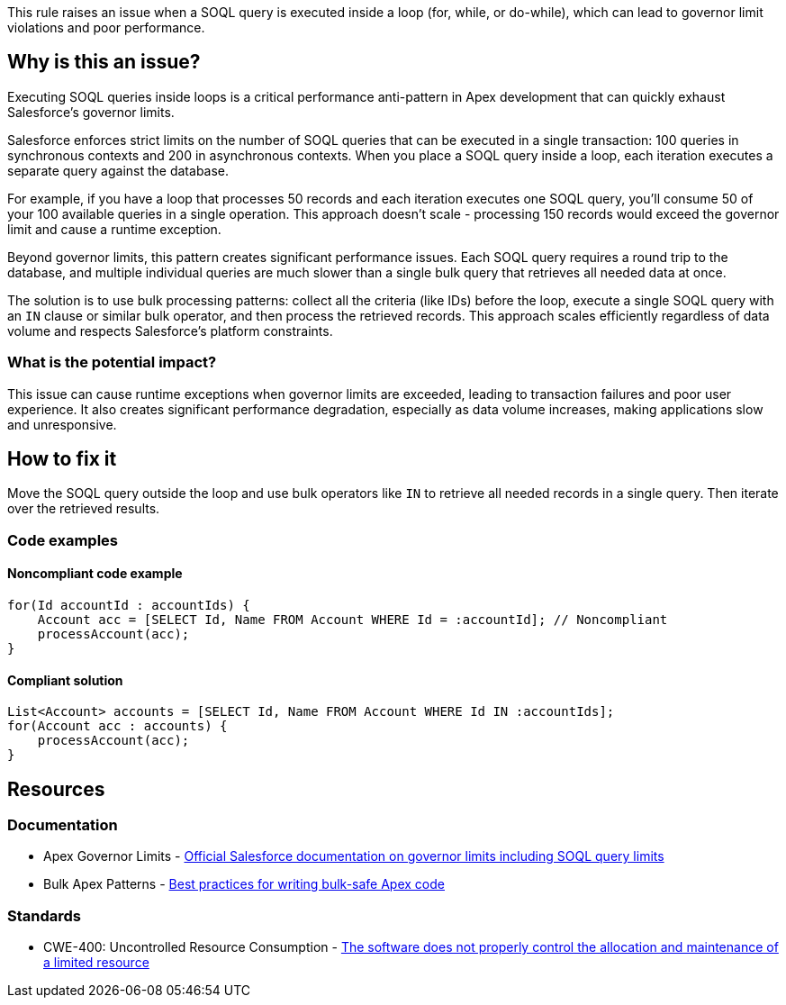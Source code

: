 This rule raises an issue when a SOQL query is executed inside a loop (for, while, or do-while), which can lead to governor limit violations and poor performance.

== Why is this an issue?

Executing SOQL queries inside loops is a critical performance anti-pattern in Apex development that can quickly exhaust Salesforce's governor limits.

Salesforce enforces strict limits on the number of SOQL queries that can be executed in a single transaction: 100 queries in synchronous contexts and 200 in asynchronous contexts. When you place a SOQL query inside a loop, each iteration executes a separate query against the database.

For example, if you have a loop that processes 50 records and each iteration executes one SOQL query, you'll consume 50 of your 100 available queries in a single operation. This approach doesn't scale - processing 150 records would exceed the governor limit and cause a runtime exception.

Beyond governor limits, this pattern creates significant performance issues. Each SOQL query requires a round trip to the database, and multiple individual queries are much slower than a single bulk query that retrieves all needed data at once.

The solution is to use bulk processing patterns: collect all the criteria (like IDs) before the loop, execute a single SOQL query with an ``++IN++`` clause or similar bulk operator, and then process the retrieved records. This approach scales efficiently regardless of data volume and respects Salesforce's platform constraints.

=== What is the potential impact?

This issue can cause runtime exceptions when governor limits are exceeded, leading to transaction failures and poor user experience. It also creates significant performance degradation, especially as data volume increases, making applications slow and unresponsive.

== How to fix it

Move the SOQL query outside the loop and use bulk operators like ``++IN++`` to retrieve all needed records in a single query. Then iterate over the retrieved results.

=== Code examples

==== Noncompliant code example

[source,apex,diff-id=1,diff-type=noncompliant]
----
for(Id accountId : accountIds) {
    Account acc = [SELECT Id, Name FROM Account WHERE Id = :accountId]; // Noncompliant
    processAccount(acc);
}
----

==== Compliant solution

[source,apex,diff-id=1,diff-type=compliant]
----
List<Account> accounts = [SELECT Id, Name FROM Account WHERE Id IN :accountIds];
for(Account acc : accounts) {
    processAccount(acc);
}
----

== Resources

=== Documentation

 * Apex Governor Limits - https://developer.salesforce.com/docs/atlas.en-us.apexcode.meta/apexcode/apex_gov_limits.htm[Official Salesforce documentation on governor limits including SOQL query limits]

 * Bulk Apex Patterns - https://developer.salesforce.com/docs/atlas.en-us.apexcode.meta/apexcode/apex_dml_bulk.htm[Best practices for writing bulk-safe Apex code]

=== Standards

 * CWE-400: Uncontrolled Resource Consumption - https://cwe.mitre.org/data/definitions/400.html[The software does not properly control the allocation and maintenance of a limited resource]
